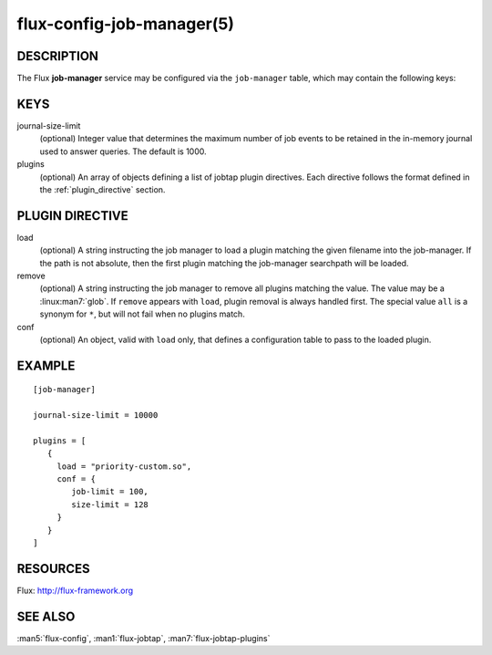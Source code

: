 ==========================
flux-config-job-manager(5)
==========================


DESCRIPTION
===========

The Flux **job-manager** service may be configured via the ``job-manager``
table, which may contain the following keys:


KEYS
====

journal-size-limit
   (optional) Integer value that determines the maximum number of job events to
   be retained in the in-memory journal used to answer queries.  The default
   is 1000.

plugins
   (optional) An array of objects defining a list of jobtap plugin directives.
   Each directive follows the format defined in the :ref:`plugin_directive`
   section.


.. _plugin_directive:

PLUGIN DIRECTIVE
================

load
   (optional) A string instructing the job manager to load a plugin matching
   the given filename into the job-manager.  If the path is not absolute,
   then the first plugin matching the job-manager searchpath will be loaded.

remove
   (optional) A string instructing the job manager to remove all plugins
   matching  the  value.  The  value may be a :linux:man7:`glob`. If ``remove``
   appears with ``load``, plugin removal is always handled first.  The special
   value ``all`` is a synonym for ``*``, but will not fail when no plugins
   match.

conf
   (optional) An object, valid with ``load`` only, that defines a configuration
   table to pass to the loaded plugin.


EXAMPLE
=======

::

   [job-manager]

   journal-size-limit = 10000

   plugins = [
      {
        load = "priority-custom.so",
        conf = {
           job-limit = 100,
           size-limit = 128
        }
      }
   ]


RESOURCES
=========

Flux: http://flux-framework.org


SEE ALSO
========

:man5:`flux-config`, :man1:`flux-jobtap`, :man7:`flux-jobtap-plugins`
